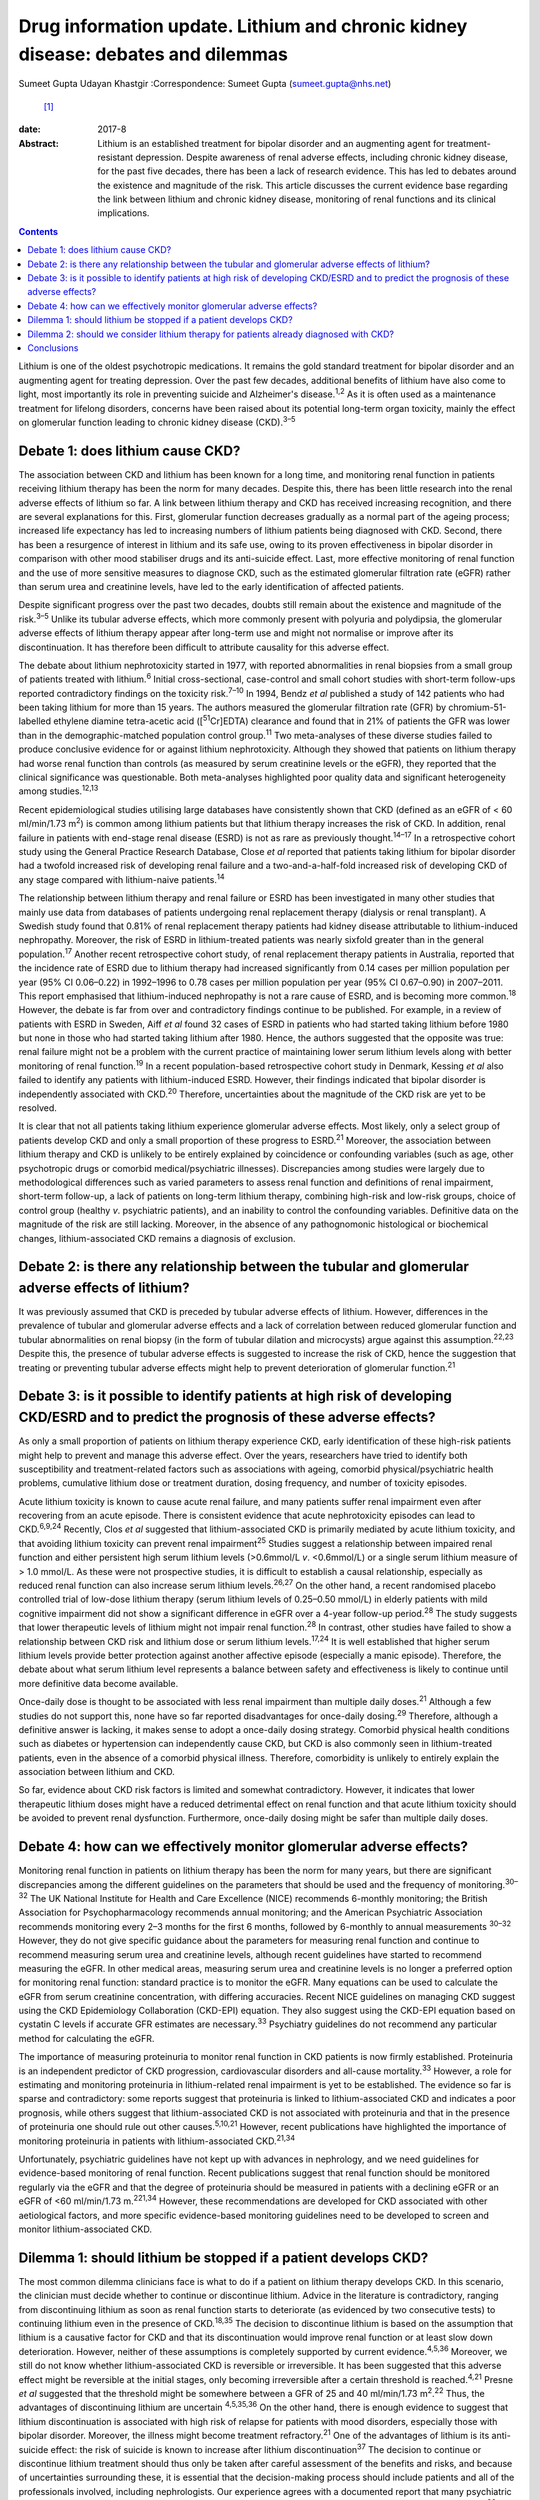 =================================================================================
Drug information update. Lithium and chronic kidney disease: debates and dilemmas
=================================================================================



Sumeet Gupta
Udayan Khastgir
:Correspondence: Sumeet Gupta (sumeet.gupta@nhs.net)
 [1]_

:date: 2017-8

:Abstract:
   Lithium is an established treatment for bipolar disorder and an
   augmenting agent for treatment-resistant depression. Despite
   awareness of renal adverse effects, including chronic kidney disease,
   for the past five decades, there has been a lack of research
   evidence. This has led to debates around the existence and magnitude
   of the risk. This article discusses the current evidence base
   regarding the link between lithium and chronic kidney disease,
   monitoring of renal functions and its clinical implications.


.. contents::
   :depth: 3
..

Lithium is one of the oldest psychotropic medications. It remains the
gold standard treatment for bipolar disorder and an augmenting agent for
treating depression. Over the past few decades, additional benefits of
lithium have also come to light, most importantly its role in preventing
suicide and Alzheimer's disease.\ :sup:`1,2` As it is often used as a
maintenance treatment for lifelong disorders, concerns have been raised
about its potential long-term organ toxicity, mainly the effect on
glomerular function leading to chronic kidney disease (CKD).\ :sup:`3–5`

.. _S1:

Debate 1: does lithium cause CKD?
=================================

The association between CKD and lithium has been known for a long time,
and monitoring renal function in patients receiving lithium therapy has
been the norm for many decades. Despite this, there has been little
research into the renal adverse effects of lithium so far. A link
between lithium therapy and CKD has received increasing recognition, and
there are several explanations for this. First, glomerular function
decreases gradually as a normal part of the ageing process; increased
life expectancy has led to increasing numbers of lithium patients being
diagnosed with CKD. Second, there has been a resurgence of interest in
lithium and its safe use, owing to its proven effectiveness in bipolar
disorder in comparison with other mood stabiliser drugs and its
anti-suicide effect. Last, more effective monitoring of renal function
and the use of more sensitive measures to diagnose CKD, such as the
estimated glomerular filtration rate (eGFR) rather than serum urea and
creatinine levels, have led to the early identification of affected
patients.

Despite significant progress over the past two decades, doubts still
remain about the existence and magnitude of the risk.\ :sup:`3–5` Unlike
its tubular adverse effects, which more commonly present with polyuria
and polydipsia, the glomerular adverse effects of lithium therapy appear
after long-term use and might not normalise or improve after its
discontinuation. It has therefore been difficult to attribute causality
for this adverse effect.

The debate about lithium nephrotoxicity started in 1977, with reported
abnormalities in renal biopsies from a small group of patients treated
with lithium.\ :sup:`6` Initial cross-sectional, case-control and small
cohort studies with short-term follow-ups reported contradictory
findings on the toxicity risk.\ :sup:`7–10` In 1994, Bendz *et al*
published a study of 142 patients who had been taking lithium for more
than 15 years. The authors measured the glomerular filtration rate (GFR)
by chromium-51-labelled ethylene diamine tetra-acetic acid
([:sup:`51`\ Cr]EDTA) clearance and found that in 21% of patients the
GFR was lower than in the demographic-matched population control
group.\ :sup:`11` Two meta-analyses of these diverse studies failed to
produce conclusive evidence for or against lithium nephrotoxicity.
Although they showed that patients on lithium therapy had worse renal
function than controls (as measured by serum creatinine levels or the
eGFR), they reported that the clinical significance was questionable.
Both meta-analyses highlighted poor quality data and significant
heterogeneity among studies.\ :sup:`12,13`

Recent epidemiological studies utilising large databases have
consistently shown that CKD (defined as an eGFR of < 60 ml/min/1.73
m\ :sup:`2`) is common among lithium patients but that lithium therapy
increases the risk of CKD. In addition, renal failure in patients with
end-stage renal disease (ESRD) is not as rare as previously
thought.\ :sup:`14–17` In a retrospective cohort study using the General
Practice Research Database, Close *et al* reported that patients taking
lithium for bipolar disorder had a twofold increased risk of developing
renal failure and a two-and-a-half-fold increased risk of developing CKD
of any stage compared with lithium-naive patients.\ :sup:`14`

The relationship between lithium therapy and renal failure or ESRD has
been investigated in many other studies that mainly use data from
databases of patients undergoing renal replacement therapy (dialysis or
renal transplant). A Swedish study found that 0.81% of renal replacement
therapy patients had kidney disease attributable to lithium-induced
nephropathy. Moreover, the risk of ESRD in lithium-treated patients was
nearly sixfold greater than in the general population.\ :sup:`17`
Another recent retrospective cohort study, of renal replacement therapy
patients in Australia, reported that the incidence rate of ESRD due to
lithium therapy had increased significantly from 0.14 cases per million
population per year (95% CI 0.06–0.22) in 1992–1996 to 0.78 cases per
million population per year (95% CI 0.67–0.90) in 2007–2011. This report
emphasised that lithium-induced nephropathy is not a rare cause of ESRD,
and is becoming more common.\ :sup:`18` However, the debate is far from
over and contradictory findings continue to be published. For example,
in a review of patients with ESRD in Sweden, Aiff *et al* found 32 cases
of ESRD in patients who had started taking lithium before 1980 but none
in those who had started taking lithium after 1980. Hence, the authors
suggested that the opposite was true: renal failure might not be a
problem with the current practice of maintaining lower serum lithium
levels along with better monitoring of renal function.\ :sup:`19` In a
recent population-based retrospective cohort study in Denmark, Kessing
*et al* also failed to identify any patients with lithium-induced ESRD.
However, their findings indicated that bipolar disorder is independently
associated with CKD.\ :sup:`20` Therefore, uncertainties about the
magnitude of the CKD risk are yet to be resolved.

It is clear that not all patients taking lithium experience glomerular
adverse effects. Most likely, only a select group of patients develop
CKD and only a small proportion of these progress to ESRD.\ :sup:`21`
Moreover, the association between lithium therapy and CKD is unlikely to
be entirely explained by coincidence or confounding variables (such as
age, other psychotropic drugs or comorbid medical/psychiatric
illnesses). Discrepancies among studies were largely due to
methodological differences such as varied parameters to assess renal
function and definitions of renal impairment, short-term follow-up, a
lack of patients on long-term lithium therapy, combining high-risk and
low-risk groups, choice of control group (healthy *v*. psychiatric
patients), and an inability to control the confounding variables.
Definitive data on the magnitude of the risk are still lacking.
Moreover, in the absence of any pathognomonic histological or
biochemical changes, lithium-associated CKD remains a diagnosis of
exclusion.

.. _S2:

Debate 2: is there any relationship between the tubular and glomerular adverse effects of lithium?
==================================================================================================

It was previously assumed that CKD is preceded by tubular adverse
effects of lithium. However, differences in the prevalence of tubular
and glomerular adverse effects and a lack of correlation between reduced
glomerular function and tubular abnormalities on renal biopsy (in the
form of tubular dilation and microcysts) argue against this
assumption.\ :sup:`22,23` Despite this, the presence of tubular adverse
effects is suggested to increase the risk of CKD, hence the suggestion
that treating or preventing tubular adverse effects might help to
prevent deterioration of glomerular function.\ :sup:`21`

.. _S3:

Debate 3: is it possible to identify patients at high risk of developing CKD/ESRD and to predict the prognosis of these adverse effects?
========================================================================================================================================

As only a small proportion of patients on lithium therapy experience
CKD, early identification of these high-risk patients might help to
prevent and manage this adverse effect. Over the years, researchers have
tried to identify both susceptibility and treatment-related factors such
as associations with ageing, comorbid physical/psychiatric health
problems, cumulative lithium dose or treatment duration, dosing
frequency, and number of toxicity episodes.

Acute lithium toxicity is known to cause acute renal failure, and many
patients suffer renal impairment even after recovering from an acute
episode. There is consistent evidence that acute nephrotoxicity episodes
can lead to CKD.\ :sup:`6,9,24` Recently, Clos *et al* suggested that
lithium-associated CKD is primarily mediated by acute lithium toxicity,
and that avoiding lithium toxicity can prevent renal
impairment\ :sup:`25` Studies suggest a relationship between impaired
renal function and either persistent high serum lithium levels
(>0.6mmol/L *v*. <0.6mmol/L) or a single serum lithium measure of > 1.0
mmol/L. As these were not prospective studies, it is difficult to
establish a causal relationship, especially as reduced renal function
can also increase serum lithium levels.\ :sup:`26,27` On the other hand,
a recent randomised placebo controlled trial of low-dose lithium therapy
(serum lithium levels of 0.25–0.50 mmol/L) in elderly patients with mild
cognitive impairment did not show a significant difference in eGFR over
a 4-year follow-up period.\ :sup:`28` The study suggests that lower
therapeutic levels of lithium might not impair renal
function.\ :sup:`28` In contrast, other studies have failed to show a
relationship between CKD risk and lithium dose or serum lithium
levels.\ :sup:`17,24` It is well established that higher serum lithium
levels provide better protection against another affective episode
(especially a manic episode). Therefore, the debate about what serum
lithium level represents a balance between safety and effectiveness is
likely to continue until more definitive data become available.

Once-daily dose is thought to be associated with less renal impairment
than multiple daily doses.\ :sup:`21` Although a few studies do not
support this, none have so far reported disadvantages for once-daily
dosing.\ :sup:`29` Therefore, although a definitive answer is lacking,
it makes sense to adopt a once-daily dosing strategy. Comorbid physical
health conditions such as diabetes or hypertension can independently
cause CKD, but CKD is also commonly seen in lithium-treated patients,
even in the absence of a comorbid physical illness. Therefore,
comorbidity is unlikely to entirely explain the association between
lithium and CKD.

So far, evidence about CKD risk factors is limited and somewhat
contradictory. However, it indicates that lower therapeutic lithium
doses might have a reduced detrimental effect on renal function and that
acute lithium toxicity should be avoided to prevent renal dysfunction.
Furthermore, once-daily dosing might be safer than multiple daily doses.

.. _S4:

Debate 4: how can we effectively monitor glomerular adverse effects?
====================================================================

Monitoring renal function in patients on lithium therapy has been the
norm for many years, but there are significant discrepancies among the
different guidelines on the parameters that should be used and the
frequency of monitoring.\ :sup:`30–32` The UK National Institute for
Health and Care Excellence (NICE) recommends 6-monthly monitoring; the
British Association for Psychopharmacology recommends annual monitoring;
and the American Psychiatric Association recommends monitoring every 2–3
months for the first 6 months, followed by 6-monthly to annual
measurements :sup:`30–32` However, they do not give specific guidance
about the parameters for measuring renal function and continue to
recommend measuring serum urea and creatinine levels, although recent
guidelines have started to recommend measuring the eGFR. In other
medical areas, measuring serum urea and creatinine levels is no longer a
preferred option for monitoring renal function: standard practice is to
monitor the eGFR. Many equations can be used to calculate the eGFR from
serum creatinine concentration, with differing accuracies. Recent NICE
guidelines on managing CKD suggest using the CKD Epidemiology
Collaboration (CKD-EPI) equation. They also suggest using the CKD-EPI
equation based on cystatin C levels if accurate GFR estimates are
necessary.\ :sup:`33` Psychiatry guidelines do not recommend any
particular method for calculating the eGFR.

The importance of measuring proteinuria to monitor renal function in CKD
patients is now firmly established. Proteinuria is an independent
predictor of CKD progression, cardiovascular disorders and all-cause
mortality.\ :sup:`33` However, a role for estimating and monitoring
proteinuria in lithium-related renal impairment is yet to be
established. The evidence so far is sparse and contradictory: some
reports suggest that proteinuria is linked to lithium-associated CKD and
indicates a poor prognosis, while others suggest that lithium-associated
CKD is not associated with proteinuria and that in the presence of
proteinuria one should rule out other causes.\ :sup:`5,10,21` However,
recent publications have highlighted the importance of monitoring
proteinuria in patients with lithium-associated CKD.\ :sup:`21,34`

Unfortunately, psychiatric guidelines have not kept up with advances in
nephrology, and we need guidelines for evidence-based monitoring of
renal function. Recent publications suggest that renal function should
be monitored regularly via the eGFR and that the degree of proteinuria
should be measured in patients with a declining eGFR or an eGFR of <60
ml/min/1.73 m.\ :sup:`221,34` However, these recommendations are
developed for CKD associated with other aetiological factors, and more
specific evidence-based monitoring guidelines need to be developed to
screen and monitor lithium-associated CKD.

.. _S5:

Dilemma 1: should lithium be stopped if a patient develops CKD?
===============================================================

The most common dilemma clinicians face is what to do if a patient on
lithium therapy develops CKD. In this scenario, the clinician must
decide whether to continue or discontinue lithium. Advice in the
literature is contradictory, ranging from discontinuing lithium as soon
as renal function starts to deteriorate (as evidenced by two consecutive
tests) to continuing lithium even in the presence of CKD.\ :sup:`18,35`
The decision to discontinue lithium is based on the assumption that
lithium is a causative factor for CKD and that its discontinuation would
improve renal function or at least slow down deterioration. However,
neither of these assumptions is completely supported by current
evidence.\ :sup:`4,5,36` Moreover, we still do not know whether
lithium-associated CKD is reversible or irreversible. It has been
suggested that this adverse effect might be reversible at the initial
stages, only becoming irreversible after a certain threshold is
reached.\ :sup:`4,21` Presne *et al* suggested that the threshold might
be somewhere between a GFR of 25 and 40 ml/min/1.73
m\ :sup:`2`.\ :sup:`22` Thus, the advantages of discontinuing lithium
are uncertain :sup:`4,5,35,36` On the other hand, there is enough
evidence to suggest that lithium discontinuation is associated with high
risk of relapse for patients with mood disorders, especially those with
bipolar disorder. Moreover, the illness might become treatment
refractory.\ :sup:`21` One of the advantages of lithium is its
anti-suicide effect: the risk of suicide is known to increase after
lithium discontinuation\ :sup:`37` The decision to continue or
discontinue lithium treatment should thus only be taken after careful
assessment of the benefits and risks, and because of uncertainties
surrounding these, it is essential that the decision-making process
should include patients and all of the professionals involved, including
nephrologists. Our experience agrees with a documented report that many
psychiatric patients prefer to maintain their mental stability against
the unknown risk of further deterioration in renal function.\ :sup:`38`
In clinical practice, it is not unusual to request that a nephrologist
makes this treatment decision. However, it is important that
psychiatrists should not abdicate responsibility, because nephrologists
might not be fully aware of the risks associated with the psychiatric
illness.\ :sup:`5,21,34,35` Another option would be to continue lithium
treatment while closely monitoring renal function. Many authors have
suggested trying to keep the lithium level at the lower end of the
therapeutic range, although there is not much evidence that this
prevents further deterioration in renal function. However, as CKD
patients are particularly prone to lithium toxicity, this strategy
appears prudent.

.. _S6:

Dilemma 2: should we consider lithium therapy for patients already diagnosed with CKD?
======================================================================================

There is not much research evidence to support or dispute this decision.
Lithium treatment may lead to further deterioration in renal function,
which could be clinically important because the renal reserve is already
low in patients with CKD. A study of elderly patients suggested that
individuals with pre-existing CKD were more susceptible to a
lithium-associated decline in renal function\ :sup:`36` On the other
hand, we should not deprive such patients of an effective therapy
because of unproven adverse consequences. In 2012, Werneke *et al*
designed a mathematical model based on the existing, but limited,
evidence to analyse the risks and benefits of continuing or
discontinuing lithium therapy for CKD patients. They concluded that most
patients should continue lithium treatment even if long-term renal
adverse effects develop. They also recommended prescribing lithium to
CKD patients because treatment benefits outweighed the risks.\ :sup:`35`
However, at present there is not enough evidence to support any
decision.

.. _S7:

Conclusions
===========

Limited knowledge of its renal (especially glomerular) adverse effects
has led clinicians to either avoid or prematurely discontinue lithium
therapy because of the perceived risk of a negative renal outcome. Over
the past decade, a few large database studies have confirmed the
existence of lithium-associated CKD, but uncertainty remains about the
magnitude and determinants of the risks. Lithium therapy is here to stay
and we should learn to optimise its efficacy and safety. There is a need
for large-scale prospective studies focused on the early identification
of high-risk patients and for developing evidence-based guidelines to
monitor renal function in patients treated with lithium.

.. [1]
   **Dr Sumeet Gupta**, Consultant Psychiatrist, and **Dr Udayan
   Khastgir**, Consultant Psychiatrist, West Park Hospital, Darlington,
   UK.
